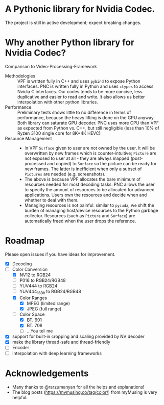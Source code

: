 * A Pythonic library for Nvidia Codec.

The project is still in active development; expect breaking changes. 

* Why another Python library for Nvidia Codec?

Comparison to Video-Processing-Framework

- Methodologies :: VPF is written fully in C++ and uses =pybind= to expose Python interfaces. PNC is written fully in Python and uses =ctypes= to access Nvidia C interfaces. Our codes tends to be more concise, less duplicative and easier to read and write. It also allows us better interpolation with other python libraries.
- Performance :: Preliminary tests shows little to no difference in terms of performance, because the heavy lifting is done on the GPU anyway. Both library can saturate GPU decoder. PNC uses more CPU than VPF as expected from Python vs. C++, but still negligible (less than 10% of Ryzen 3100 single core for 8K*4K HEVC)
- Resource Management ::
    - In VPF =Surface= given to user are not owned by the user. It will be overwritten by new frames which is counter-intuitive; =Picture= are not exposed to user at all - they are always mapped (post-processed and copied) to =Surface= so the picture can be ready for new frames. The latter is inefficient when only a subset of =Pictures= are needed (e.g. screenshots).
    - The above is because VPF allocates the bare minimum of resources needed for most decoding tasks. PNC allows the user to specify the amount of resources to be allocated for advanced applications. Users own the resources and decide when and whether to deal with them. 
    - Managing resources is not painful: similar to =pycuda=, we shift the burden of managing host/device resources to the Python garbage collector. Resources (such as =Picture= and =Surface=) are automatically freed when the user drops the reference.

* Roadmap
Please open issues if you have ideas for improvement.
- [X] Decoding
- [-] Color Conversion
    - [X] NV12 to RGB24
    - [ ] P016 to RGB24/RGB48
    - [ ] YUV444 to RGB24
    - [ ] YUV444_16Bit to RGB24/RGB48
    - [X] Color Ranges
        - [X] MPEG (limited range)
        - [X] JPEG (full range)
    - [-] Color Space
        - [X] BT. 601
        - [X] BT. 709
        - [ ] ...You tell me
- [X] support for built-in cropping and scaling provided by NV decoder
- [X] make the library thread-safe and thread-friendly
- [ ] Encoder
- [ ] interpolation with deep learning frameworks

* Acknowledgements
- Many thanks to @rarzumanyan for all the helps and explanations!
- The blog posts (https://mymusing.co/tag/color/) from myMusing is very helpful.